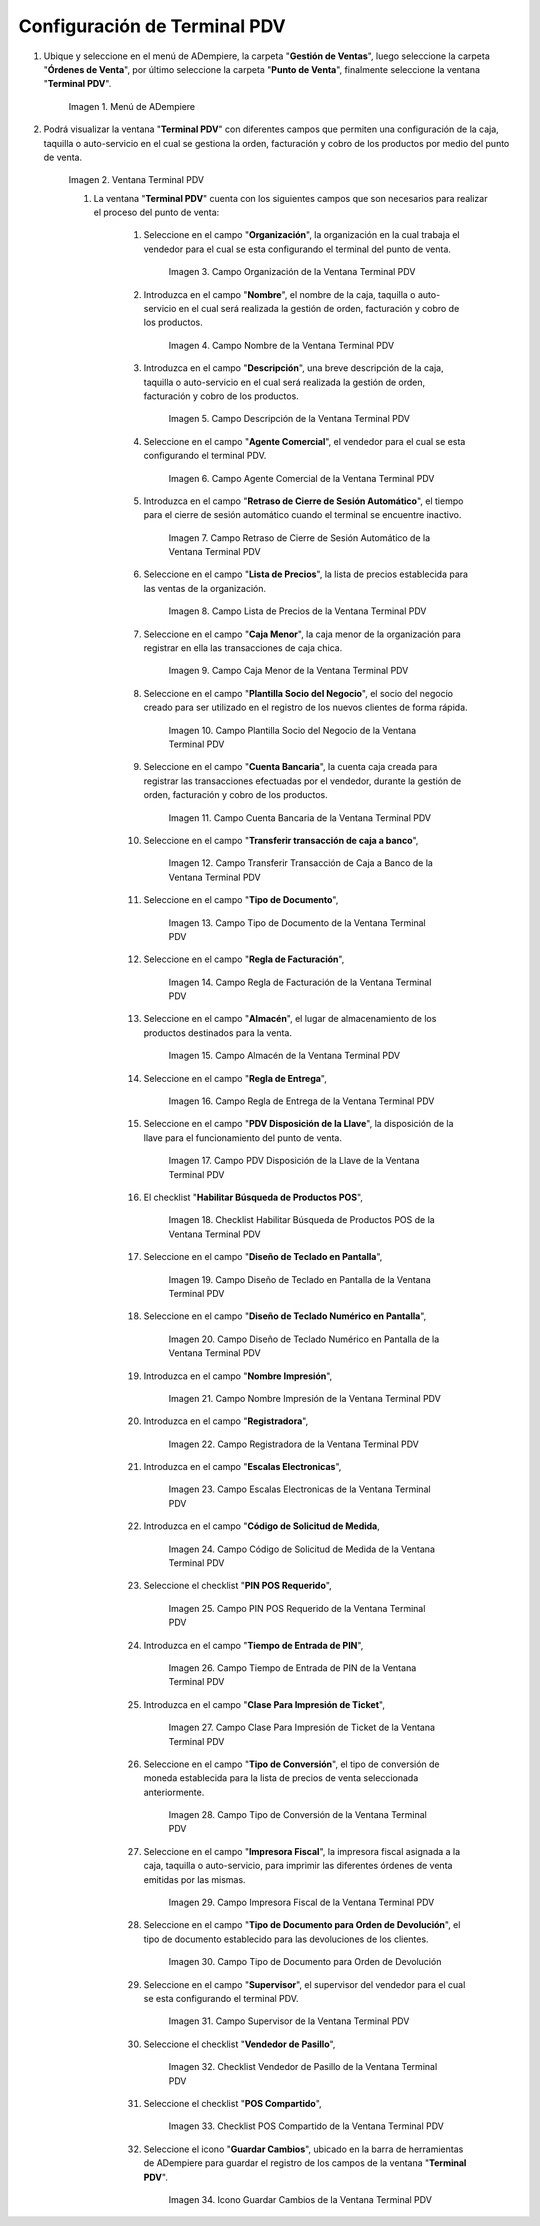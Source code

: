 .. |Menú de ADempiere| image:: resources/point-of-sale-terminal-menu.png
.. |Ventana Terminal PDV| image:: resources/point-of-sale-terminal-window.png
.. |Campo Organización de la Ventana Terminal PDV| image:: resources/organization-field-of-the-terminal-window-point-of-sale.png
.. |Campo Nombre de la Ventana Terminal PDV| image:: resources/point-of-sale-terminal-window-field.png
.. |Campo Descripción de la Ventana Terminal PDV| image:: resources/description-field-of-the-point-of-sale-terminal-window.png
.. |Campo Agente Comercial de la Ventana Terminal PDV| image:: resources/field-commercial-agent-terminal-window-point-of-sale.png
.. |Campo Retraso de Cierre de Sesión Automático de la Ventana Terminal PDV| image:: resources/field-automatic-logout-delay-window-terminal-point-of-sale.png
.. |Campo Lista de Precios de la Ventana Terminal PDV| image:: resources/price-list-field-of-the-point-of-sale-terminal-window.png
.. |Campo Caja Menor de la Ventana Terminal PDV| image:: resources/retail-box-field-of-the-point-of-sale-terminal-window.png
.. |Campo Plantilla Socio del Negocio de la Ventana Terminal PDV| image:: resources/field-of-business-partner-window-terminal-point-of-sale-template.png
.. |Campo Cuenta Bancaria de la Ventana Terminal PDV| image:: resources/bank-account-field-of-the-point-of-sale-terminal-window.png
.. |Campo Transferir transacción de caja a banco de la Ventana Terminal PDV| image:: resources/field-transfer-cash-transaction-to-bank-of-the-terminal-window-point-of-sale.png
.. |Campo Tipo de Documento de la Ventana Terminal PDV| image:: resources/document-type-field-of-the-point-of-sale-terminal-window.png
.. |Campo Regla de Facturación de la Ventana Terminal PDV| image:: resources/billing-rule-field-of-the-point-of-sale-terminal-window.png
.. |Campo Almacén de la Ventana Terminal PDV| image:: resources/warehouse-field-window-terminal-point-of-sale.png
.. |Campo Regla de Entrega de la Ventana Terminal PDV| image:: resources/delivery-rule-field-of-the-point-of-sale-terminal-window.png
.. |Campo PDV Disposición de la Llave de la Ventana Terminal PDV| image:: resources/pdv-field-terminal-window-key-disposal-point-of-sale.png
.. |Checklist Habilitar Búsqueda de Productos POS de la Ventana Terminal PDV| image:: resources/checklist-enable-product-search-pos-window-terminal-point-of-sale.png
.. |Campo Diseño de Teclado en Pantalla de la Ventana Terminal PDV| image:: resources/field-keyboard-layout-on-point-of-sale-terminal-window-display.png
.. |Campo Diseño de Teclado Numérico en Pantalla de la Ventana Terminal PDV| image:: resources/field-numeric-keyboard-layout-on-point-of-sale-terminal-window-screen.png
.. |Campo Nombre Impresión de la Ventana Terminal PDV| image:: resources/field-name-print-window-terminal-point-of-sale.png
.. |Campo Registradora de la Ventana Terminal PDV| image:: resources/cash-register-field-window-terminal-point-of-sale.png
.. |Campo Escalas Electronicas de la Ventana Terminal PDV| image:: resources/field-electronic-scales-of-the-terminal-window-point-of-sale.png
.. |Campo Código de Solicitud de Medida de la Ventana Terminal PDV| image:: resources/field-measurement-request-code-of-the-point-of-sale-terminal-window.png
.. |Campo PIN POS Requerido de la Ventana Terminal PDV| image:: resources/required-pos-pin-field-of-the-point-of-sale-terminal-window.png
.. |Campo Tiempo de Entrada de PIN de la Ventana Terminal PDV| image:: resources/field-entry-time-of-window-terminal-point-of-sale.png
.. |Campo Clase Para Impresión de Ticket de la Ventana Terminal PDV| image:: resources/class-field-for-ticket-printing-of-the-point-of-sale-terminal-window.png
.. |Campo Tipo de Conversión de la Ventana Terminal PDV| image:: resources/point-of-sale-terminal-window-conversion-type-field.png
.. |Campo Impresora Fiscal de la Ventana Terminal PDV| image:: resources/field-printer-fiscal-window-terminal-point-of-sale.png
.. |Campo Tipo de Documento para Orden de Devolución de la Ventana Terminal PDV| image:: resources/document-type-field-for-return-order-of-the-point-of-sale-terminal-window.png
.. |Campo Supervisor de la Ventana Terminal PDV| image:: resources/point-of-sale-terminal-window-supervisor-field.png
.. |Checklist Vendedor de Pasillo de la Ventana Terminal PDV| image:: resources/checklist-vendor-hallway-window-point-of-sale-terminal.png
.. |Checklist POS Compartido de la Ventana Terminal PDV| image:: resources/post-shared-checklist-of-the-point-of-sale-terminal-window.png
.. |Icono Guardar Cambios de la Ventana Terminal PDV| image:: resources/icon-save-changes-from-the-point-of-sale-terminal-window.png

.. _documento/configuración-de-terminal-punto-de-venta:

**Configuración de Terminal PDV**
=================================

#. Ubique y seleccione en el menú de ADempiere, la carpeta "**Gestión de Ventas**", luego seleccione la carpeta "**Órdenes de Venta**", por último seleccione la carpeta "**Punto de Venta**", finalmente seleccione la ventana "**Terminal PDV**".

    |Menú de ADempiere|

    Imagen 1. Menú de ADempiere

#. Podrá visualizar la ventana "**Terminal PDV**" con diferentes campos que permiten una configuración de la caja, taquilla o auto-servicio en el cual se gestiona la orden, facturación y cobro de los productos por medio del punto de venta.

    |Ventana Terminal PDV|

    Imagen 2. Ventana Terminal PDV 

    #. La ventana "**Terminal PDV**" cuenta con los siguientes campos que son necesarios para realizar el proceso del punto de venta:

        #. Seleccione en el campo "**Organización**", la organización en la cual trabaja el vendedor para el cual se esta configurando el terminal del punto de venta.

            |Campo Organización de la Ventana Terminal PDV|

            Imagen 3. Campo Organización de la Ventana Terminal PDV

        #. Introduzca en el campo "**Nombre**", el nombre de la caja, taquilla o auto-servicio en el cual será realizada la gestión de orden, facturación y cobro de los productos.

            |Campo Nombre de la Ventana Terminal PDV|

            Imagen 4. Campo Nombre de la Ventana Terminal PDV

        #. Introduzca en el campo "**Descripción**", una breve descripción de la caja, taquilla o auto-servicio en el cual será realizada la gestión de orden, facturación y cobro de los productos.

            |Campo Descripción de la Ventana Terminal PDV|

            Imagen 5. Campo Descripción de la Ventana Terminal PDV

        #. Seleccione en el campo "**Agente Comercial**", el vendedor para el cual se esta configurando el terminal PDV.

            |Campo Agente Comercial de la Ventana Terminal PDV|

            Imagen 6. Campo Agente Comercial de la Ventana Terminal PDV

        #. Introduzca en el campo "**Retraso de Cierre de Sesión Automático**", el tiempo para el cierre de sesión automático cuando el terminal se encuentre inactivo.

            |Campo Retraso de Cierre de Sesión Automático de la Ventana Terminal PDV|

            Imagen 7. Campo Retraso de Cierre de Sesión Automático de la Ventana Terminal PDV

        #. Seleccione en el campo "**Lista de Precios**", la lista de precios establecida para las ventas de la organización.

            |Campo Lista de Precios de la Ventana Terminal PDV|

            Imagen 8. Campo Lista de Precios de la Ventana Terminal PDV

        #. Seleccione en el campo "**Caja Menor**", la caja menor de la organización para registrar en ella las transacciones de caja chica.

            |Campo Caja Menor de la Ventana Terminal PDV|

            Imagen 9. Campo Caja Menor de la Ventana Terminal PDV

        #. Seleccione en el campo "**Plantilla Socio del Negocio**", el socio del negocio creado para ser utilizado en el registro de los nuevos clientes de forma rápida.

            |Campo Plantilla Socio del Negocio de la Ventana Terminal PDV|

            Imagen 10. Campo Plantilla Socio del Negocio de la Ventana Terminal PDV

        #. Seleccione en el campo "**Cuenta Bancaria**", la cuenta caja creada para registrar las transacciones efectuadas por el vendedor, durante la gestión de orden, facturación y cobro de los productos.

            |Campo Cuenta Bancaria de la Ventana Terminal PDV|

            Imagen 11. Campo Cuenta Bancaria de la Ventana Terminal PDV

        #. Seleccione en el campo "**Transferir transacción de caja a banco**",

            |Campo Transferir transacción de caja a banco de la Ventana Terminal PDV|

            Imagen 12. Campo Transferir Transacción de Caja a Banco de la Ventana Terminal PDV

        #. Seleccione en el campo "**Tipo de Documento**",

            |Campo Tipo de Documento de la Ventana Terminal PDV|

            Imagen 13. Campo Tipo de Documento de la Ventana Terminal PDV

        #. Seleccione en el campo "**Regla de Facturación**",

            |Campo Regla de Facturación de la Ventana Terminal PDV|

            Imagen 14. Campo Regla de Facturación de la Ventana Terminal PDV

        #. Seleccione en el campo "**Almacén**", el lugar de almacenamiento de los productos destinados para la venta.

            |Campo Almacén de la Ventana Terminal PDV|

            Imagen 15. Campo Almacén de la Ventana Terminal PDV

        #. Seleccione en el campo "**Regla de Entrega**", 

            |Campo Regla de Entrega de la Ventana Terminal PDV|

            Imagen 16. Campo Regla de Entrega de la Ventana Terminal PDV

        #. Seleccione en el campo "**PDV Disposición de la Llave**", la disposición de la llave para el funcionamiento del punto de venta.

            |Campo PDV Disposición de la Llave de la Ventana Terminal PDV|

            Imagen 17. Campo PDV Disposición de la Llave de la Ventana Terminal PDV
        
        #. El checklist "**Habilitar Búsqueda de Productos POS**",

            |Checklist Habilitar Búsqueda de Productos POS de la Ventana Terminal PDV|

            Imagen 18. Checklist Habilitar Búsqueda de Productos POS de la Ventana Terminal PDV

        #. Seleccione en el campo "**Diseño de Teclado en Pantalla**", 

            |Campo Diseño de Teclado en Pantalla de la Ventana Terminal PDV|

            Imagen 19. Campo Diseño de Teclado en Pantalla de la Ventana Terminal PDV

        #. Seleccione en el campo "**Diseño de Teclado Numérico en Pantalla**",

            |Campo Diseño de Teclado Numérico en Pantalla de la Ventana Terminal PDV|

            Imagen 20. Campo Diseño de Teclado Numérico en Pantalla de la Ventana Terminal PDV

        #. Introduzca en el campo "**Nombre Impresión**", 

            |Campo Nombre Impresión de la Ventana Terminal PDV|

            Imagen 21. Campo Nombre Impresión de la Ventana Terminal PDV

        #. Introduzca en el campo "**Registradora**", 

            |Campo Registradora de la Ventana Terminal PDV|

            Imagen 22. Campo Registradora de la Ventana Terminal PDV

        #. Introduzca en el campo "**Escalas Electronicas**", 

            |Campo Escalas Electronicas de la Ventana Terminal PDV|

            Imagen 23. Campo Escalas Electronicas de la Ventana Terminal PDV

        #. Introduzca en el campo "**Código de Solicitud de Medida**, 

            |Campo Código de Solicitud de Medida de la Ventana Terminal PDV|

            Imagen 24. Campo Código de Solicitud de Medida de la Ventana Terminal PDV

        #. Seleccione el checklist "**PIN POS Requerido**",

            |Campo PIN POS Requerido de la Ventana Terminal PDV|

            Imagen 25. Campo PIN POS Requerido de la Ventana Terminal PDV

        #. Introduzca en el campo "**Tiempo de Entrada de PIN**", 

            |Campo Tiempo de Entrada de PIN de la Ventana Terminal PDV|

            Imagen 26. Campo Tiempo de Entrada de PIN de la Ventana Terminal PDV

        #. Introduzca en el campo "**Clase Para Impresión de Ticket**", 

            |Campo Clase Para Impresión de Ticket de la Ventana Terminal PDV|

            Imagen 27. Campo Clase Para Impresión de Ticket de la Ventana Terminal PDV

        #. Seleccione en el campo "**Tipo de Conversión**", el tipo de conversión de moneda establecida para la lista de precios de venta seleccionada anteriormente.

            |Campo Tipo de Conversión de la Ventana Terminal PDV|

            Imagen 28. Campo Tipo de Conversión de la Ventana Terminal PDV

        #. Seleccione en el campo "**Impresora Fiscal**", la impresora fiscal asignada a la caja, taquilla o auto-servicio, para imprimir las diferentes órdenes de venta emitidas por las mismas.

            |Campo Impresora Fiscal de la Ventana Terminal PDV|

            Imagen 29. Campo Impresora Fiscal de la Ventana Terminal PDV

        #. Seleccione en el campo "**Tipo de Documento para Orden de Devolución**", el tipo de documento establecido para las devoluciones de los clientes.

            |Campo Tipo de Documento para Orden de Devolución de la Ventana Terminal PDV|

            Imagen 30. Campo Tipo de Documento para Orden de Devolución

        #. Seleccione en el campo "**Supervisor**", el supervisor del vendedor para el cual se esta configurando el terminal PDV. 

            |Campo Supervisor de la Ventana Terminal PDV|

            Imagen 31. Campo Supervisor de la Ventana Terminal PDV

        #. Seleccione el checklist "**Vendedor de Pasillo**",

            |Checklist Vendedor de Pasillo de la Ventana Terminal PDV|

            Imagen 32. Checklist Vendedor de Pasillo de la Ventana Terminal PDV

        #. Seleccione el checklist "**POS Compartido**", 

            |Checklist POS Compartido de la Ventana Terminal PDV|

            Imagen 33. Checklist POS Compartido de la Ventana Terminal PDV

        #. Seleccione el icono "**Guardar Cambios**", ubicado en la barra de herramientas de ADempiere para guardar el registro de los campos de la ventana "**Terminal PDV**".

            |Icono Guardar Cambios de la Ventana Terminal PDV|

            Imagen 34. Icono Guardar Cambios de la Ventana Terminal PDV